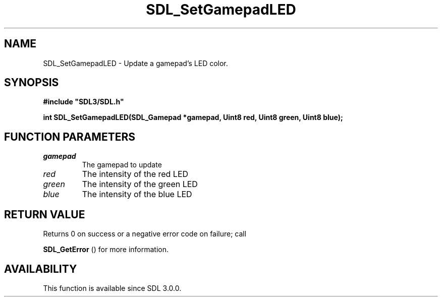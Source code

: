 .\" This manpage content is licensed under Creative Commons
.\"  Attribution 4.0 International (CC BY 4.0)
.\"   https://creativecommons.org/licenses/by/4.0/
.\" This manpage was generated from SDL's wiki page for SDL_SetGamepadLED:
.\"   https://wiki.libsdl.org/SDL_SetGamepadLED
.\" Generated with SDL/build-scripts/wikiheaders.pl
.\"  revision 60dcaff7eb25a01c9c87a5fed335b29a5625b95b
.\" Please report issues in this manpage's content at:
.\"   https://github.com/libsdl-org/sdlwiki/issues/new
.\" Please report issues in the generation of this manpage from the wiki at:
.\"   https://github.com/libsdl-org/SDL/issues/new?title=Misgenerated%20manpage%20for%20SDL_SetGamepadLED
.\" SDL can be found at https://libsdl.org/
.de URL
\$2 \(laURL: \$1 \(ra\$3
..
.if \n[.g] .mso www.tmac
.TH SDL_SetGamepadLED 3 "SDL 3.0.0" "SDL" "SDL3 FUNCTIONS"
.SH NAME
SDL_SetGamepadLED \- Update a gamepad's LED color\[char46]
.SH SYNOPSIS
.nf
.B #include \(dqSDL3/SDL.h\(dq
.PP
.BI "int SDL_SetGamepadLED(SDL_Gamepad *gamepad, Uint8 red, Uint8 green, Uint8 blue);
.fi
.SH FUNCTION PARAMETERS
.TP
.I gamepad
The gamepad to update
.TP
.I red
The intensity of the red LED
.TP
.I green
The intensity of the green LED
.TP
.I blue
The intensity of the blue LED
.SH RETURN VALUE
Returns 0 on success or a negative error code on failure; call

.BR SDL_GetError
() for more information\[char46]

.SH AVAILABILITY
This function is available since SDL 3\[char46]0\[char46]0\[char46]

